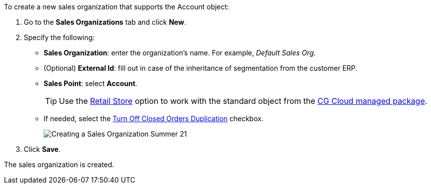 To create a new sales organization that supports the [.object]#Account# object:

. Go to the *Sales Organizations* tab and click *New*.
. Specify the following:
* *Sales Organization*: enter the organization's name. For example, _Default Sales Org._
* (Optional) *External Id*: fill out in case of the inheritance of segmentation from the customer ERP.
* *Sales Point*: select *Account*.
+
TIP: Use the xref:admin-guide/managing-ct-orders/cg-cloud-support/cg-cloud-creating-a-sales-organization.adoc[Retail Store] option to work with the standard object from the xref:admin-guide/managing-ct-orders/cg-cloud-support/index.adoc[CG Cloud managed package].

* If needed, select the
xref:admin-guide/managing-ct-orders/sales-organization-management/settings-and-sales-organization-data-model/sales-organization-field-reference.adoc[Turn Off Closed Orders
Duplication] checkbox.
+
image:Creating-a-Sales-Organization-Summer-21.png[]
. Click *Save*.

The sales organization is created.

